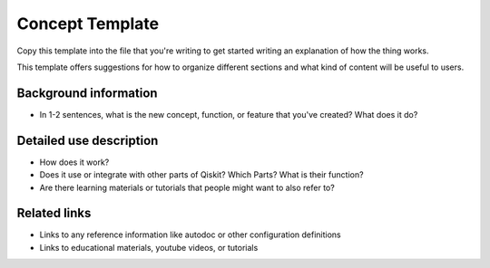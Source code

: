 Concept Template
================

Copy this template into the file that you're writing to get started writing an explanation of how
the thing works.

This template offers suggestions for how to organize different sections and what kind of content
will be useful to users.

Background information
----------------------

* In 1-2 sentences, what is the new concept, function, or feature that you've created? What does it do?

Detailed use description
------------------------

* How does it work?

* Does it use or integrate with other parts of Qiskit? Which Parts? What is their function?

* Are there learning materials or tutorials that people might want to also refer to?

Related links
-------------

* Links to any reference information like autodoc or other configuration definitions

* Links to educational materials, youtube videos, or tutorials
